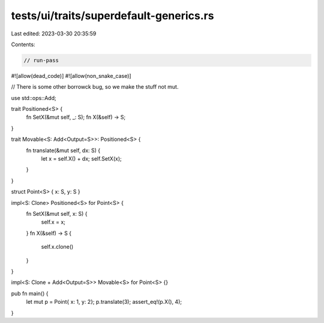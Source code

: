 tests/ui/traits/superdefault-generics.rs
========================================

Last edited: 2023-03-30 20:35:59

Contents:

.. code-block:: rs

    // run-pass
#![allow(dead_code)]
#![allow(non_snake_case)]

// There is some other borrowck bug, so we make the stuff not mut.


use std::ops::Add;

trait Positioned<S> {
  fn SetX(&mut self, _: S);
  fn X(&self) -> S;
}

trait Movable<S: Add<Output=S>>: Positioned<S> {
  fn translate(&mut self, dx: S) {
    let x = self.X() + dx;
    self.SetX(x);
  }
}

struct Point<S> { x: S, y: S }

impl<S: Clone> Positioned<S> for Point<S> {
    fn SetX(&mut self, x: S) {
        self.x = x;
    }
    fn X(&self) -> S {
        self.x.clone()
    }
}

impl<S: Clone + Add<Output=S>> Movable<S> for Point<S> {}

pub fn main() {
    let mut p = Point{ x: 1, y: 2};
    p.translate(3);
    assert_eq!(p.X(), 4);
}



